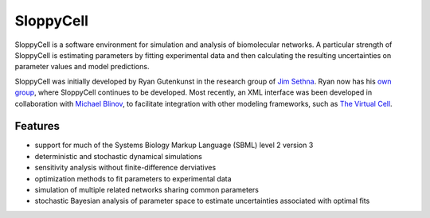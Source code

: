 SloppyCell
==========

SloppyCell is a software environment for simulation and analysis of biomolecular networks. A particular strength of SloppyCell is estimating parameters by fitting experimental data and then calculating the resulting uncertainties on parameter values and model predictions.

SloppyCell was initially developed by Ryan Gutenkunst in the research group of `Jim Sethna <http://sethna.lassp.cornell.edu/>`_. Ryan now has his `own group <http://gutengroup.mcb.arizona.edu>`_, where SloppyCell continues to be developed. Most recently, an XML interface was been developed in collaboration with `Michael Blinov <http://apache.cam.uchc.edu/mblinov/>`_, to facilitate integration with other modeling frameworks, such as `The Virtual Cell <http://vcell.org>`_.

Features
--------
* support for much of the Systems Biology Markup Language (SBML) level 2 version 3
* deterministic and stochastic dynamical simulations
* sensitivity analysis without finite-difference derviatives
* optimization methods to fit parameters to experimental data
* simulation of multiple related networks sharing common parameters
* stochastic Bayesian analysis of parameter space to estimate uncertainties associated with optimal fits
